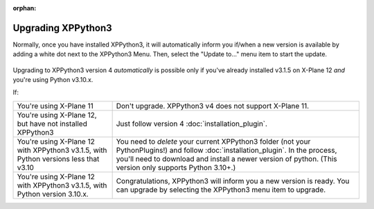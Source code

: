 :orphan:

Upgrading XPPython3
===================

Normally, once you have installed XPPython3, it will automatically inform you if/when
a new version is available by adding a white dot next to the XPPython3 Menu. Then,
select the "Update to..." menu item to start the update.

   .. image:: /images/xppython3menu.png

Upgrading to XPPython3 version 4 *automatically* is possible only if you've already
installed v3.1.5 on X-Plane 12 *and* you're using Python v3.10.x.

If:

+-----------------------------------------------+----------------------------------+
|You're using X-Plane 11                        |Don't upgrade. XPPython3 v4 does  |
|                                               |not support X-Plane 11.           |
+-----------------------------------------------+----------------------------------+
|You're using X-Plane 12, but have not installed|Just follow version 4             |
|XPPython3                                      |:doc:`installation_plugin`.       |
|                                               |                                  |
+-----------------------------------------------+----------------------------------+
|You're using X-Plane 12 with XPPython3 v3.1.5, |You need to *delete* your current |
|with Python versions less that v3.10           |XPPython3 folder (not your        |
|                                               |PythonPlugins!) and follow        |
|                                               |:doc:`installation_plugin`. In the|
|                                               |process, you'll need to download  |
|                                               |and install a newer version of    |
|                                               |python. (This version only        |
|                                               |supports Python 3.10+.)           |
|                                               |                                  |
+-----------------------------------------------+----------------------------------+
|You're using X-Plane 12 with XPPython3 v3.1.5, |Congratulations, XPPython3 will   |
|with Python version 3.10.x.                    |inform you a new version is       |
|                                               |ready. You can upgrade by         |
|                                               |selecting the XPPython3 menu item |
|                                               |to upgrade.                       |
+-----------------------------------------------+----------------------------------+
  
